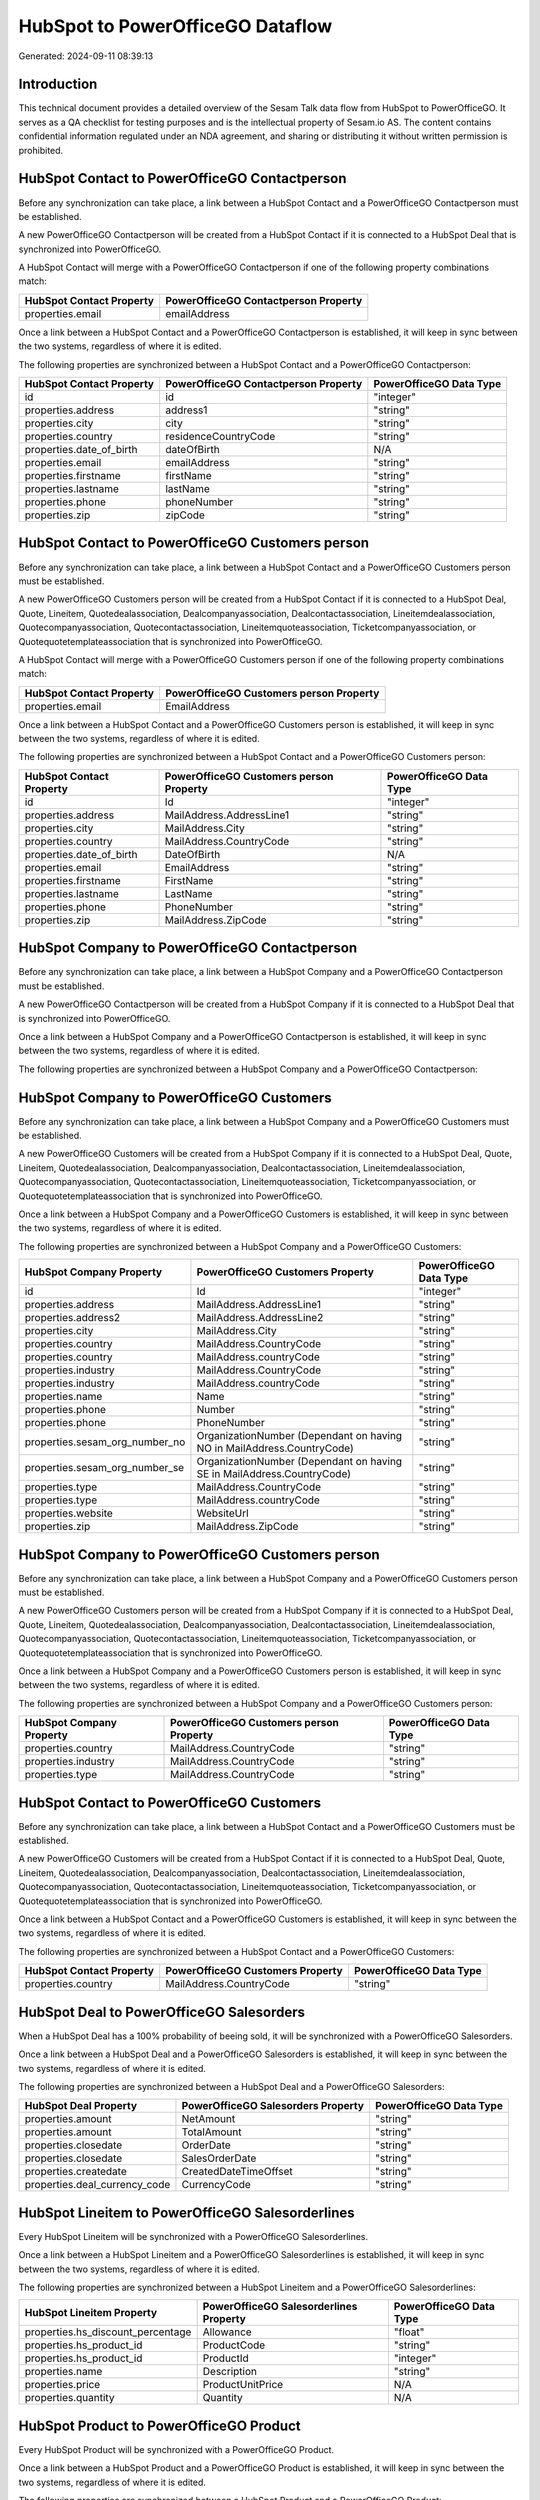 =================================
HubSpot to PowerOfficeGO Dataflow
=================================

Generated: 2024-09-11 08:39:13

Introduction
------------

This technical document provides a detailed overview of the Sesam Talk data flow from HubSpot to PowerOfficeGO. It serves as a QA checklist for testing purposes and is the intellectual property of Sesam.io AS. The content contains confidential information regulated under an NDA agreement, and sharing or distributing it without written permission is prohibited.

HubSpot Contact to PowerOfficeGO Contactperson
----------------------------------------------
Before any synchronization can take place, a link between a HubSpot Contact and a PowerOfficeGO Contactperson must be established.

A new PowerOfficeGO Contactperson will be created from a HubSpot Contact if it is connected to a HubSpot Deal that is synchronized into PowerOfficeGO.

A HubSpot Contact will merge with a PowerOfficeGO Contactperson if one of the following property combinations match:

.. list-table::
   :header-rows: 1

   * - HubSpot Contact Property
     - PowerOfficeGO Contactperson Property
   * - properties.email
     - emailAddress

Once a link between a HubSpot Contact and a PowerOfficeGO Contactperson is established, it will keep in sync between the two systems, regardless of where it is edited.

The following properties are synchronized between a HubSpot Contact and a PowerOfficeGO Contactperson:

.. list-table::
   :header-rows: 1

   * - HubSpot Contact Property
     - PowerOfficeGO Contactperson Property
     - PowerOfficeGO Data Type
   * - id
     - id
     - "integer"
   * - properties.address
     - address1
     - "string"
   * - properties.city
     - city
     - "string"
   * - properties.country
     - residenceCountryCode
     - "string"
   * - properties.date_of_birth
     - dateOfBirth
     - N/A
   * - properties.email
     - emailAddress
     - "string"
   * - properties.firstname
     - firstName
     - "string"
   * - properties.lastname
     - lastName
     - "string"
   * - properties.phone
     - phoneNumber
     - "string"
   * - properties.zip
     - zipCode
     - "string"


HubSpot Contact to PowerOfficeGO Customers person
-------------------------------------------------
Before any synchronization can take place, a link between a HubSpot Contact and a PowerOfficeGO Customers person must be established.

A new PowerOfficeGO Customers person will be created from a HubSpot Contact if it is connected to a HubSpot Deal, Quote, Lineitem, Quotedealassociation, Dealcompanyassociation, Dealcontactassociation, Lineitemdealassociation, Quotecompanyassociation, Quotecontactassociation, Lineitemquoteassociation, Ticketcompanyassociation, or Quotequotetemplateassociation that is synchronized into PowerOfficeGO.

A HubSpot Contact will merge with a PowerOfficeGO Customers person if one of the following property combinations match:

.. list-table::
   :header-rows: 1

   * - HubSpot Contact Property
     - PowerOfficeGO Customers person Property
   * - properties.email
     - EmailAddress

Once a link between a HubSpot Contact and a PowerOfficeGO Customers person is established, it will keep in sync between the two systems, regardless of where it is edited.

The following properties are synchronized between a HubSpot Contact and a PowerOfficeGO Customers person:

.. list-table::
   :header-rows: 1

   * - HubSpot Contact Property
     - PowerOfficeGO Customers person Property
     - PowerOfficeGO Data Type
   * - id
     - Id
     - "integer"
   * - properties.address
     - MailAddress.AddressLine1
     - "string"
   * - properties.city
     - MailAddress.City
     - "string"
   * - properties.country
     - MailAddress.CountryCode
     - "string"
   * - properties.date_of_birth
     - DateOfBirth
     - N/A
   * - properties.email
     - EmailAddress
     - "string"
   * - properties.firstname
     - FirstName
     - "string"
   * - properties.lastname
     - LastName
     - "string"
   * - properties.phone
     - PhoneNumber
     - "string"
   * - properties.zip
     - MailAddress.ZipCode
     - "string"


HubSpot Company to PowerOfficeGO Contactperson
----------------------------------------------
Before any synchronization can take place, a link between a HubSpot Company and a PowerOfficeGO Contactperson must be established.

A new PowerOfficeGO Contactperson will be created from a HubSpot Company if it is connected to a HubSpot Deal that is synchronized into PowerOfficeGO.

Once a link between a HubSpot Company and a PowerOfficeGO Contactperson is established, it will keep in sync between the two systems, regardless of where it is edited.

The following properties are synchronized between a HubSpot Company and a PowerOfficeGO Contactperson:

.. list-table::
   :header-rows: 1

   * - HubSpot Company Property
     - PowerOfficeGO Contactperson Property
     - PowerOfficeGO Data Type


HubSpot Company to PowerOfficeGO Customers
------------------------------------------
Before any synchronization can take place, a link between a HubSpot Company and a PowerOfficeGO Customers must be established.

A new PowerOfficeGO Customers will be created from a HubSpot Company if it is connected to a HubSpot Deal, Quote, Lineitem, Quotedealassociation, Dealcompanyassociation, Dealcontactassociation, Lineitemdealassociation, Quotecompanyassociation, Quotecontactassociation, Lineitemquoteassociation, Ticketcompanyassociation, or Quotequotetemplateassociation that is synchronized into PowerOfficeGO.

Once a link between a HubSpot Company and a PowerOfficeGO Customers is established, it will keep in sync between the two systems, regardless of where it is edited.

The following properties are synchronized between a HubSpot Company and a PowerOfficeGO Customers:

.. list-table::
   :header-rows: 1

   * - HubSpot Company Property
     - PowerOfficeGO Customers Property
     - PowerOfficeGO Data Type
   * - id
     - Id
     - "integer"
   * - properties.address
     - MailAddress.AddressLine1
     - "string"
   * - properties.address2
     - MailAddress.AddressLine2
     - "string"
   * - properties.city
     - MailAddress.City
     - "string"
   * - properties.country
     - MailAddress.CountryCode
     - "string"
   * - properties.country
     - MailAddress.countryCode
     - "string"
   * - properties.industry
     - MailAddress.CountryCode
     - "string"
   * - properties.industry
     - MailAddress.countryCode
     - "string"
   * - properties.name
     - Name
     - "string"
   * - properties.phone
     - Number
     - "string"
   * - properties.phone
     - PhoneNumber
     - "string"
   * - properties.sesam_org_number_no
     - OrganizationNumber (Dependant on having NO in MailAddress.CountryCode)
     - "string"
   * - properties.sesam_org_number_se
     - OrganizationNumber (Dependant on having SE in MailAddress.CountryCode)
     - "string"
   * - properties.type
     - MailAddress.CountryCode
     - "string"
   * - properties.type
     - MailAddress.countryCode
     - "string"
   * - properties.website
     - WebsiteUrl
     - "string"
   * - properties.zip
     - MailAddress.ZipCode
     - "string"


HubSpot Company to PowerOfficeGO Customers person
-------------------------------------------------
Before any synchronization can take place, a link between a HubSpot Company and a PowerOfficeGO Customers person must be established.

A new PowerOfficeGO Customers person will be created from a HubSpot Company if it is connected to a HubSpot Deal, Quote, Lineitem, Quotedealassociation, Dealcompanyassociation, Dealcontactassociation, Lineitemdealassociation, Quotecompanyassociation, Quotecontactassociation, Lineitemquoteassociation, Ticketcompanyassociation, or Quotequotetemplateassociation that is synchronized into PowerOfficeGO.

Once a link between a HubSpot Company and a PowerOfficeGO Customers person is established, it will keep in sync between the two systems, regardless of where it is edited.

The following properties are synchronized between a HubSpot Company and a PowerOfficeGO Customers person:

.. list-table::
   :header-rows: 1

   * - HubSpot Company Property
     - PowerOfficeGO Customers person Property
     - PowerOfficeGO Data Type
   * - properties.country
     - MailAddress.CountryCode
     - "string"
   * - properties.industry
     - MailAddress.CountryCode
     - "string"
   * - properties.type
     - MailAddress.CountryCode
     - "string"


HubSpot Contact to PowerOfficeGO Customers
------------------------------------------
Before any synchronization can take place, a link between a HubSpot Contact and a PowerOfficeGO Customers must be established.

A new PowerOfficeGO Customers will be created from a HubSpot Contact if it is connected to a HubSpot Deal, Quote, Lineitem, Quotedealassociation, Dealcompanyassociation, Dealcontactassociation, Lineitemdealassociation, Quotecompanyassociation, Quotecontactassociation, Lineitemquoteassociation, Ticketcompanyassociation, or Quotequotetemplateassociation that is synchronized into PowerOfficeGO.

Once a link between a HubSpot Contact and a PowerOfficeGO Customers is established, it will keep in sync between the two systems, regardless of where it is edited.

The following properties are synchronized between a HubSpot Contact and a PowerOfficeGO Customers:

.. list-table::
   :header-rows: 1

   * - HubSpot Contact Property
     - PowerOfficeGO Customers Property
     - PowerOfficeGO Data Type
   * - properties.country
     - MailAddress.CountryCode
     - "string"


HubSpot Deal to PowerOfficeGO Salesorders
-----------------------------------------
When a HubSpot Deal has a 100% probability of beeing sold, it  will be synchronized with a PowerOfficeGO Salesorders.

Once a link between a HubSpot Deal and a PowerOfficeGO Salesorders is established, it will keep in sync between the two systems, regardless of where it is edited.

The following properties are synchronized between a HubSpot Deal and a PowerOfficeGO Salesorders:

.. list-table::
   :header-rows: 1

   * - HubSpot Deal Property
     - PowerOfficeGO Salesorders Property
     - PowerOfficeGO Data Type
   * - properties.amount
     - NetAmount
     - "string"
   * - properties.amount
     - TotalAmount
     - "string"
   * - properties.closedate
     - OrderDate
     - "string"
   * - properties.closedate
     - SalesOrderDate
     - "string"
   * - properties.createdate
     - CreatedDateTimeOffset
     - "string"
   * - properties.deal_currency_code
     - CurrencyCode
     - "string"


HubSpot Lineitem to PowerOfficeGO Salesorderlines
-------------------------------------------------
Every HubSpot Lineitem will be synchronized with a PowerOfficeGO Salesorderlines.

Once a link between a HubSpot Lineitem and a PowerOfficeGO Salesorderlines is established, it will keep in sync between the two systems, regardless of where it is edited.

The following properties are synchronized between a HubSpot Lineitem and a PowerOfficeGO Salesorderlines:

.. list-table::
   :header-rows: 1

   * - HubSpot Lineitem Property
     - PowerOfficeGO Salesorderlines Property
     - PowerOfficeGO Data Type
   * - properties.hs_discount_percentage
     - Allowance
     - "float"
   * - properties.hs_product_id
     - ProductCode
     - "string"
   * - properties.hs_product_id
     - ProductId
     - "integer"
   * - properties.name
     - Description
     - "string"
   * - properties.price
     - ProductUnitPrice
     - N/A
   * - properties.quantity
     - Quantity
     - N/A


HubSpot Product to PowerOfficeGO Product
----------------------------------------
Every HubSpot Product will be synchronized with a PowerOfficeGO Product.

Once a link between a HubSpot Product and a PowerOfficeGO Product is established, it will keep in sync between the two systems, regardless of where it is edited.

The following properties are synchronized between a HubSpot Product and a PowerOfficeGO Product:

.. list-table::
   :header-rows: 1

   * - HubSpot Product Property
     - PowerOfficeGO Product Property
     - PowerOfficeGO Data Type
   * - properties.description
     - Description
     - "string"
   * - properties.description
     - description
     - "string"
   * - properties.hs_cost_of_goods_sold
     - CostPrice
     - "string"
   * - properties.hs_cost_of_goods_sold
     - costPrice
     - "string"
   * - properties.name
     - Name
     - "string"
   * - properties.name
     - name
     - "string"
   * - properties.price
     - SalesPrice
     - "string"
   * - properties.price
     - salesPrice
     - "string"

